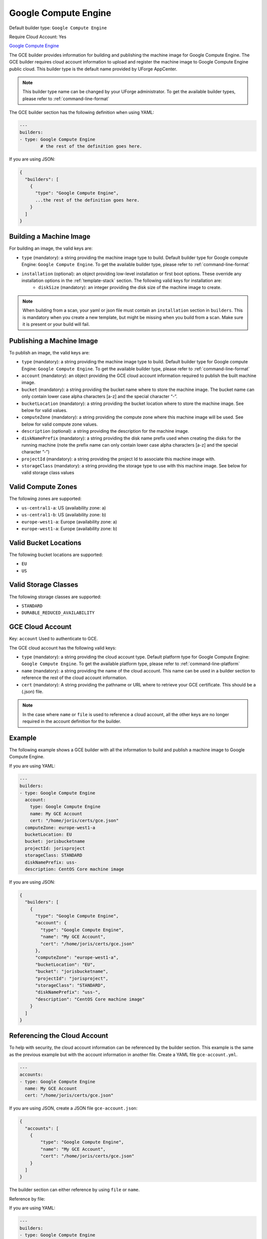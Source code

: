 .. Copyright (c) 2007-2018 UShareSoft, All rights reserved

.. _builder-gce:

Google Compute Engine
=====================

Default builder type: ``Google Compute Engine``

Require Cloud Account: Yes

`Google Compute Engine <https://cloud.google.com/compute/>`_

The GCE builder provides information for building and publishing the machine image for Google Compute Engine. The GCE builder requires cloud account information to upload and register the machine image to Google Compute Engine public cloud.
This builder type is the default name provided by UForge AppCenter.

.. note:: This builder type name can be changed by your UForge administrator. To get the available builder types, please refer to :ref:`command-line-format`

The GCE builder section has the following definition when using YAML:

.. code-block:: yaml

	---
	builders:
	- type: Google Compute Engine
		# the rest of the definition goes here.

If you are using JSON:

.. code-block:: javascript

	{
	  "builders": [
	    {
	      "type": "Google Compute Engine",
	      ...the rest of the definition goes here.
	    }
	  ]
	}

Building a Machine Image
------------------------

For building an image, the valid keys are:

* ``type`` (mandatory): a string providing the machine image type to build. Default builder type for Google compute Engine: ``Google Compute Engine``. To get the available builder type, please refer to :ref:`command-line-format`
* ``installation`` (optional): an object providing low-level installation or first boot options. These override any installation options in the :ref:`template-stack` section. The following valid keys for installation are:
	* ``diskSize`` (mandatory): an integer providing the disk size of the machine image to create.

.. note:: When building from a scan, your yaml or json file must contain an ``installation`` section in ``builders``. This is mandatory when you create a new template, but might be missing when you build from a scan. Make sure it is present or your build will fail.

Publishing a Machine Image
--------------------------

To publish an image, the valid keys are:


* ``type`` (mandatory): a string providing the machine image type to build. Default builder type for Google compute Engine: ``Google Compute Engine``. To get the available builder type, please refer to :ref:`command-line-format`
* ``account`` (mandatory): an object providing the GCE cloud account information required to publish the built machine image.
* ``bucket`` (mandatory): a string providing the bucket name where to store the machine image. The bucket name can only contain lower case alpha characters [a-z] and the special character “-”.
* ``bucketLocation`` (mandatory): a string providing the bucket location where to store the machine image. See below for valid values.
* ``computeZone`` (mandatory): a string providing the compute zone where this machine image will be used. See below for valid compute zone values.
* ``description`` (optional): a string providing the description for the machine image.
* ``diskNamePrefix`` (mandatory): a string providing the disk name prefix used when creating the disks for the running machine (note the prefix name can only contain lower case alpha characters [a-z] and the special character ”-”)
* ``projectId`` (mandatory): a string providing the project Id to associate this machine image with.
* ``storageClass`` (mandatory): a string providing the storage type to use with this machine image. See below for valid storage class values


Valid Compute Zones
-------------------

The following zones are supported:

* ``us-central1-a``: US (availability zone: a)
* ``us-central1-b``: US (availability zone: b)
* ``europe-west1-a``: Europe (availability zone: a)
* ``europe-west1-a``: Europe (availability zone: b)

Valid Bucket Locations
----------------------

The following bucket locations are supported:

* ``EU``
* ``US``

Valid Storage Classes
---------------------

The following storage classes are supported:

* ``STANDARD``
* ``DURABLE_REDUCED_AVAILABILITY``

GCE Cloud Account
-----------------

Key: ``account``
Used to authenticate to GCE.

The GCE cloud account has the following valid keys:

* ``type`` (mandatory): a string providing the cloud account type. Default platform type for Google Compute Engine: ``Google Compute Engine``. To get the available platform type, please refer to :ref:`command-line-platform`
* ``name`` (mandatory): a string providing the name of the cloud account. This name can be used in a builder section to reference the rest of the cloud account information.
* ``cert`` (mandatory): A string providing the pathname or URL where to retrieve your GCE certificate. This should be a (.json) file.


.. note:: In the case where ``name`` or ``file`` is used to reference a cloud account, all the other keys are no longer required in the account definition for the builder.

Example
-------

The following example shows a GCE builder with all the information to build and publish a machine image to Google Compute Engine.

If you are using YAML:

.. code-block:: yaml

	---
	builders:
	- type: Google Compute Engine
	  account:
	    type: Google Compute Engine
	    name: My GCE Account
	    cert: "/home/joris/certs/gce.json"
	  computeZone: europe-west1-a
	  bucketLocation: EU
	  bucket: jorisbucketname
	  projectId: jorisproject
	  storageClass: STANDARD
	  diskNamePrefix: uss-
	  description: CentOS Core machine image

If you are using JSON:

.. code-block:: json

	{
	  "builders": [
	    {
	      "type": "Google Compute Engine",
	      "account": {
	        "type": "Google Compute Engine",
	        "name": "My GCE Account",
	        "cert": "/home/joris/certs/gce.json"
	      },
	      "computeZone": "europe-west1-a",
	      "bucketLocation": "EU",
	      "bucket": "jorisbucketname",
	      "projectId": "jorisproject",
	      "storageClass": "STANDARD",
	      "diskNamePrefix": "uss-",
	      "description": "CentOS Core machine image"
	    }
	  ]
	}

Referencing the Cloud Account
-----------------------------

To help with security, the cloud account information can be referenced by the builder section. This example is the same as the previous example but with the account information in another file. Create a YAML file ``gce-account.yml``.

.. code-block:: yaml

	---
	accounts:
	- type: Google Compute Engine
	  name: My GCE Account
	  cert: "/home/joris/certs/gce.json"

If you are using JSON, create a JSON file ``gce-account.json``:

.. code-block:: json

	{
	  "accounts": [
	    {
	        "type": "Google Compute Engine",
	        "name": "My GCE Account",
	        "cert": "/home/joris/certs/gce.json"
	    }
	  ]
	}

The builder section can either reference by using ``file`` or ``name``.

Reference by file:

If you are using YAML:

.. code-block:: yaml

	---
	builders:
	- type: Google Compute Engine
	  account:
	    file: "/home/joris/accounts/gce-account.yml"
	  computeZone: europe-west1-a
	  bucketLocation: EU
	  bucket: jorisbucketname
	  projectId: jorisproject
	  storageClass: STANDARD
	  diskNamePrefix: uss-
	  description: CentOS Core machine image

If you are using JSON:

.. code-block:: json

	{
	  "builders": [
	    {
	      "type": "Google Compute Engine",
	      "account": {
	        "file": "/home/joris/accounts/gce-account.json"
	      },
	      "computeZone": "europe-west1-a",
	      "bucketLocation": "EU",
	      "bucket": "jorisbucketname",
	      "projectId": "jorisproject",
	      "storageClass": "STANDARD",
	      "diskNamePrefix": "uss-",
	      "description": "CentOS Core machine image"
	    }
	  ]
	}

Reference by name, note the cloud account must already be created by using ``account create``.

If you are using YAML:

.. code-block:: yaml

	---
	builders:
	- type: Google Compute Engine
	  account:
	    name: My GCE Account
	  computeZone: europe-west1-a
	  bucketLocation: EU
	  bucket: jorisbucketname
	  projectId: jorisproject
	  storageClass: STANDARD
	  diskNamePrefix: uss-
	  description: CentOS Core machine image

If you are using JSON:

.. code-block:: json

	{
	  "builders": [
	    {
	      "type": "Google Compute Engine",
	      "account": {
	        "name": "My GCE Account"
	      },
	      "computeZone": "europe-west1-a",
	      "bucketLocation": "EU",
	      "bucket": "jorisbucketname",
	      "projectId": "jorisproject",
	      "storageClass": "STANDARD",
	      "diskNamePrefix": "uss-",
	      "description": "CentOS Core machine image"
	    }
	  ]
	}
